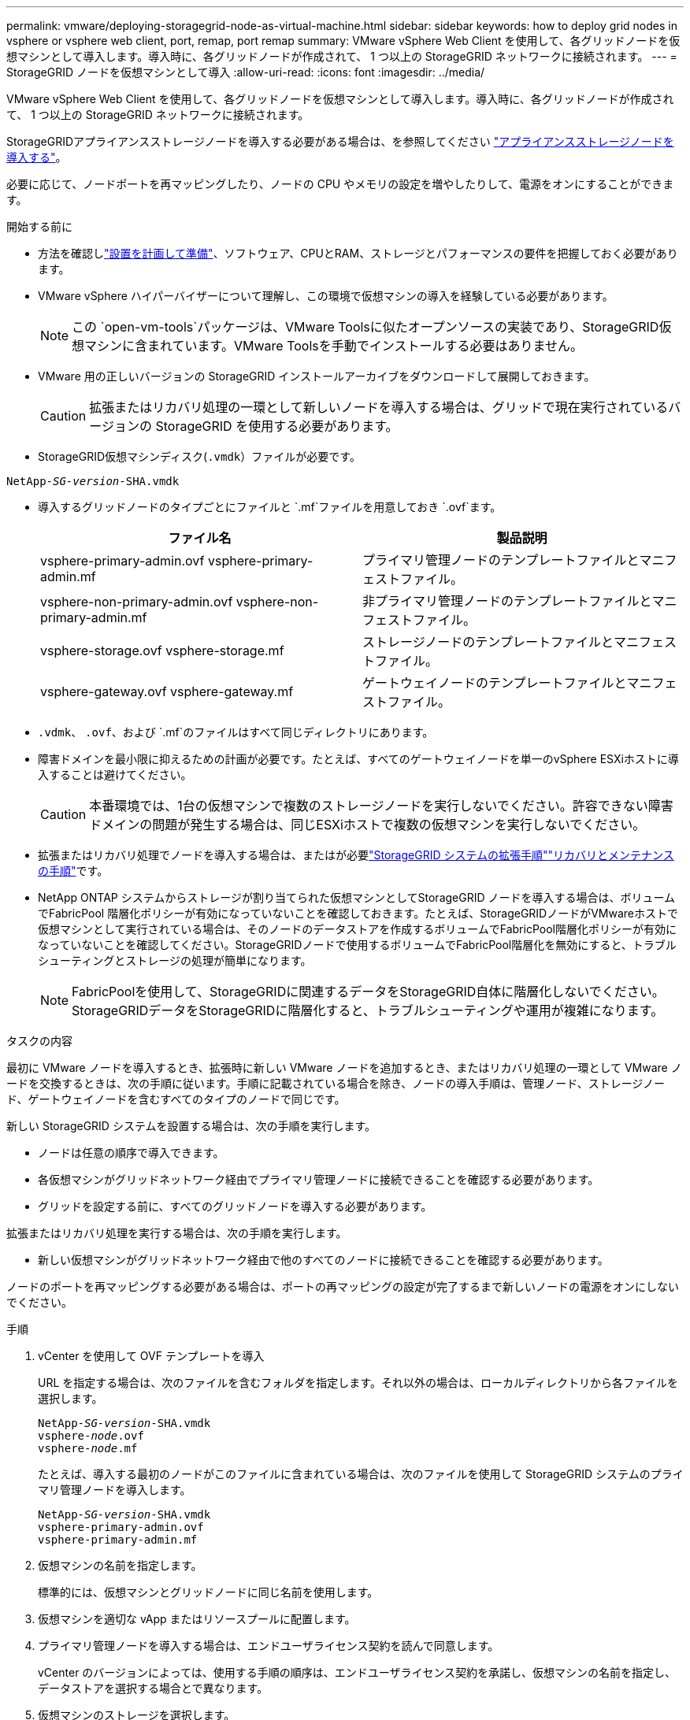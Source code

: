 ---
permalink: vmware/deploying-storagegrid-node-as-virtual-machine.html 
sidebar: sidebar 
keywords: how to deploy grid nodes in vsphere or vsphere web client, port, remap, port remap 
summary: VMware vSphere Web Client を使用して、各グリッドノードを仮想マシンとして導入します。導入時に、各グリッドノードが作成されて、 1 つ以上の StorageGRID ネットワークに接続されます。 
---
= StorageGRID ノードを仮想マシンとして導入
:allow-uri-read: 
:icons: font
:imagesdir: ../media/


[role="lead"]
VMware vSphere Web Client を使用して、各グリッドノードを仮想マシンとして導入します。導入時に、各グリッドノードが作成されて、 1 つ以上の StorageGRID ネットワークに接続されます。

StorageGRIDアプライアンスストレージノードを導入する必要がある場合は、を参照してください https://docs.netapp.com/us-en/storagegrid-appliances/installconfig/deploying-appliance-storage-node.html["アプライアンスストレージノードを導入する"^]。

必要に応じて、ノードポートを再マッピングしたり、ノードの CPU やメモリの設定を増やしたりして、電源をオンにすることができます。

.開始する前に
* 方法を確認しlink:index.html["設置を計画して準備"]、ソフトウェア、CPUとRAM、ストレージとパフォーマンスの要件を把握しておく必要があります。
* VMware vSphere ハイパーバイザーについて理解し、この環境で仮想マシンの導入を経験している必要があります。
+

NOTE: この `open-vm-tools`パッケージは、VMware Toolsに似たオープンソースの実装であり、StorageGRID仮想マシンに含まれています。VMware Toolsを手動でインストールする必要はありません。

* VMware 用の正しいバージョンの StorageGRID インストールアーカイブをダウンロードして展開しておきます。
+

CAUTION: 拡張またはリカバリ処理の一環として新しいノードを導入する場合は、グリッドで現在実行されているバージョンの StorageGRID を使用する必要があります。

* StorageGRID仮想マシンディスク(`.vmdk`）ファイルが必要です。


[listing, subs="specialcharacters,quotes"]
----
NetApp-_SG-version_-SHA.vmdk
----
* 導入するグリッドノードのタイプごとにファイルと `.mf`ファイルを用意しておき `.ovf`ます。
+
[cols="1a,1a"]
|===
| ファイル名 | 製品説明 


| vsphere-primary-admin.ovf vsphere-primary-admin.mf  a| 
プライマリ管理ノードのテンプレートファイルとマニフェストファイル。



| vsphere-non-primary-admin.ovf vsphere-non-primary-admin.mf  a| 
非プライマリ管理ノードのテンプレートファイルとマニフェストファイル。



| vsphere-storage.ovf vsphere-storage.mf  a| 
ストレージノードのテンプレートファイルとマニフェストファイル。



| vsphere-gateway.ovf vsphere-gateway.mf  a| 
ゲートウェイノードのテンプレートファイルとマニフェストファイル。

|===
*  `.vdmk`、 `.ovf`、および `.mf`のファイルはすべて同じディレクトリにあります。
* 障害ドメインを最小限に抑えるための計画が必要です。たとえば、すべてのゲートウェイノードを単一のvSphere ESXiホストに導入することは避けてください。
+

CAUTION: 本番環境では、1台の仮想マシンで複数のストレージノードを実行しないでください。許容できない障害ドメインの問題が発生する場合は、同じESXiホストで複数の仮想マシンを実行しないでください。

* 拡張またはリカバリ処理でノードを導入する場合は、またはが必要link:../expand/index.html["StorageGRID システムの拡張手順"]link:../maintain/index.html["リカバリとメンテナンスの手順"]です。
* NetApp ONTAP システムからストレージが割り当てられた仮想マシンとしてStorageGRID ノードを導入する場合は、ボリュームでFabricPool 階層化ポリシーが有効になっていないことを確認しておきます。たとえば、StorageGRIDノードがVMwareホストで仮想マシンとして実行されている場合は、そのノードのデータストアを作成するボリュームでFabricPool階層化ポリシーが有効になっていないことを確認してください。StorageGRIDノードで使用するボリュームでFabricPool階層化を無効にすると、トラブルシューティングとストレージの処理が簡単になります。
+

NOTE: FabricPoolを使用して、StorageGRIDに関連するデータをStorageGRID自体に階層化しないでください。StorageGRIDデータをStorageGRIDに階層化すると、トラブルシューティングや運用が複雑になります。



.タスクの内容
最初に VMware ノードを導入するとき、拡張時に新しい VMware ノードを追加するとき、またはリカバリ処理の一環として VMware ノードを交換するときは、次の手順に従います。手順に記載されている場合を除き、ノードの導入手順は、管理ノード、ストレージノード、ゲートウェイノードを含むすべてのタイプのノードで同じです。

新しい StorageGRID システムを設置する場合は、次の手順を実行します。

* ノードは任意の順序で導入できます。
* 各仮想マシンがグリッドネットワーク経由でプライマリ管理ノードに接続できることを確認する必要があります。
* グリッドを設定する前に、すべてのグリッドノードを導入する必要があります。


拡張またはリカバリ処理を実行する場合は、次の手順を実行します。

* 新しい仮想マシンがグリッドネットワーク経由で他のすべてのノードに接続できることを確認する必要があります。


ノードのポートを再マッピングする必要がある場合は、ポートの再マッピングの設定が完了するまで新しいノードの電源をオンにしないでください。

.手順
. vCenter を使用して OVF テンプレートを導入
+
URL を指定する場合は、次のファイルを含むフォルダを指定します。それ以外の場合は、ローカルディレクトリから各ファイルを選択します。

+
[listing, subs="specialcharacters,quotes"]
----
NetApp-_SG-version_-SHA.vmdk
vsphere-_node_.ovf
vsphere-_node_.mf
----
+
たとえば、導入する最初のノードがこのファイルに含まれている場合は、次のファイルを使用して StorageGRID システムのプライマリ管理ノードを導入します。

+
[listing, subs="specialcharacters,quotes"]
----
NetApp-_SG-version_-SHA.vmdk
vsphere-primary-admin.ovf
vsphere-primary-admin.mf
----
. 仮想マシンの名前を指定します。
+
標準的には、仮想マシンとグリッドノードに同じ名前を使用します。

. 仮想マシンを適切な vApp またはリソースプールに配置します。
. プライマリ管理ノードを導入する場合は、エンドユーザライセンス契約を読んで同意します。
+
vCenter のバージョンによっては、使用する手順の順序は、エンドユーザライセンス契約を承諾し、仮想マシンの名前を指定し、データストアを選択する場合とで異なります。

. 仮想マシンのストレージを選択します。
+
リカバリ処理の一環としてノードを導入する場合は、の手順に従って、<<step_recovery_storage,ストレージリカバリ手順>>新しい仮想ディスクの追加、障害が発生したグリッドノードからの仮想ハードディスクの再接続、またはその両方を行います。

+
ストレージノードを導入する際は、ストレージボリュームを 3 個以上使用し、各ストレージボリュームのサイズを 4TB 以上にします。ボリューム 0 に少なくとも 4TB 割り当てる必要があります。

+

NOTE: ストレージノードの .ovf ファイルは、ストレージ用の複数の VMDK を定義します。これらの VMDK がストレージ要件を満たしていない場合は、ノードの電源を入れる前に、それらの VMDK を削除し、ストレージに適切な VMDK または RDM を割り当てる必要があります。VMware 環境で一般に使用され、管理も容易であるのは VMDK ですが、大きなオブジェクトサイズ（たとえば 100MB 超）を使用するワークロードのパフォーマンスは RDM の方が高くなります。

+

NOTE: 一部の StorageGRID 環境では、一般的な仮想ワークロードよりも大容量のアクティブなストレージボリュームを使用する場合があります。パフォーマンスを最適化するために、などの一部のハイパーバイザーパラメータの調整が必要になる場合があります `MaxAddressableSpaceTB`。パフォーマンスが低下する場合は、仮想化のサポートリソースに問い合わせて、ワークロード固有の構成調整によって環境がメリットを受けるかどうかを確認してください。

. ネットワークを選択します。
+
各ソースネットワークのデスティネーションネットワークを選択して、ノードで使用する StorageGRID ネットワークを決定します。

+
** グリッドネットワークは必須です。vSphere 環境でデスティネーションネットワークを選択する必要があります。+グリッドネットワークは、すべての内部StorageGRIDトラフィックに使用されます。グリッド内のすべてのノードが、すべてのサイトとサブネットにわたって接続されます。グリッドネットワーク上のすべてのノードが他のすべてのノードと通信できる必要があります。
** 管理ネットワークを使用する場合は、 vSphere 環境で別のデスティネーションネットワークを選択します。管理ネットワークを使用しない場合は、グリッドネットワークに対して選択したデスティネーションと同じデスティネーションを選択します。
** クライアントネットワークを使用する場合は、 vSphere 環境で別のデスティネーションネットワークを選択します。クライアントネットワークを使用しない場合は、グリッドネットワークに対して選択したデスティネーションと同じデスティネーションを選択します。
** 管理ネットワークまたはクライアントネットワークを使用する場合は、ノードが同じ管理ネットワークまたはクライアントネットワーク上にある必要はありません。


. [テンプレートのカスタマイズ]*で、必要なStorageGRIDノードプロパティを構成します。
+
.. ノード名 * を入力します。
+

NOTE: グリッドノードをリカバリする場合は、リカバリするノードの名前を入力する必要があります。

.. 新しいノードがグリッドに追加される前にVMコンソールまたはStorageGRIDインストールAPIにアクセスしたり、SSHを使用したりできるように、*[Temporary installation password]*ドロップダウンを使用して一時的なインストールパスワードを指定します。
+

NOTE: 一時インストールパスワードは、ノードのインストール時にのみ使用されます。グリッドに追加されたノードにlink:../admin/change-node-console-password.html["ノードのコンソールパスワード"]は、リカバリパッケージのファイルに含まれているを使用してアクセスできます。 `Passwords.txt`

+
*** *ノード名を使用*：*ノード名*フィールドに入力した値は、一時的なインストールパスワードとして使用されます。
*** *カスタムパスワードを使用*：カスタムパスワードを一時的なインストールパスワードとして使用します。
*** *パスワードを無効にする*:一時的なインストールパスワードは使用されません。インストールの問題をデバッグするためにVMにアクセスする必要がある場合は、を参照してくださいlink:troubleshooting-installation-issues.html["インストールに関する問題のトラブルシューティング"]。


.. *カスタムパスワードを使用*を選択した場合は、*カスタムパスワード*フィールドで使用する一時インストールパスワードを指定します。
.. * グリッドネットワーク（ eth0 ） * セクションで、 * グリッドネットワーク IP 設定 * に静的または DHCP を選択します。
+
*** 静的を選択した場合は、 * グリッドネットワーク IP * 、 * グリッドネットワークマスク * 、 * グリッドネットワークゲートウェイ * 、 * グリッドネットワーク MTU * を入力します。
*** DHCP を選択した場合は、 * グリッドネットワーク IP * 、 * グリッドネットワークマスク * 、 * グリッドネットワークゲートウェイ * が自動的に割り当てられます。


.. 「 * Primary Admin IP * 」フィールドに、グリッドネットワークのプライマリ管理ノードの IP アドレスを入力します。
+

NOTE: この手順は、導入するノードがプライマリ管理ノードの場合は必要ありません。

+
プライマリ管理ノードの IP アドレスを省略すると、プライマリ管理ノードまたは ADMIN_IP が設定された少なくとも 1 つのグリッドノードが同じサブネットにある場合は、 IP アドレスが自動的に検出されます。ただし、ここでプライマリ管理ノードの IP アドレスを設定することを推奨します。

.. 「 * Admin Network （ eth1 ） * 」セクションで、「 * Admin network IP configuration * 」に対して「 static 」、「 dhcp 」、または「 disabled 」を選択します。
+
*** 管理ネットワークを使用しない場合は、[DISABLED]を選択し、[Admin Network IP]に「* 0.0.0.0 *」と入力します。他のフィールドは空白のままにすることができます。
*** 静的を選択した場合は、 * 管理ネットワーク IP * 、 * 管理ネットワークマスク * 、 * 管理ネットワークゲートウェイ * 、 * 管理ネットワーク MTU * を入力します。
*** 静的を選択した場合は、 * 管理ネットワークの外部サブネットリスト * を入力します。ゲートウェイも設定する必要があります。
*** DHCP を選択した場合は、 * 管理ネットワーク IP * 、 * 管理ネットワークマスク * 、および * 管理ネットワークゲートウェイ * が自動的に割り当てられます。


.. クライアントネットワーク（ eth2 ） * セクションで、 * クライアントネットワーク IP 構成 * の静的、 DHCP 、または無効を選択します。
+
*** クライアントネットワークを使用しない場合は、[DISABLED]を選択し、[Client Network IP]に「* 0.0.0.0 *」と入力します。他のフィールドは空白のままにすることができます。
*** 静的を選択した場合は、 * クライアントネットワーク IP * 、 * クライアントネットワークマスク * 、 * クライアントネットワークゲートウェイ * 、および * クライアントネットワーク MTU * を入力します。
*** DHCP を選択した場合は、 * クライアントネットワーク IP * 、 * クライアントネットワークマスク * 、および * クライアントネットワークゲートウェイ * が自動的に割り当てられます。




. 仮想マシンの設定を確認し、必要な変更を行います。
. 完了する準備ができたら、 [ 完了 ] を選択して仮想マシンのアップロードを開始します。
. [[step_recovery_storage] - リカバリ処理の一環としてこのノードを導入し、フルノードリカバリではない場合は、導入の完了後に次の手順を実行します。
+
.. 仮想マシンを右クリックし、 * 設定の編集 * を選択します。
.. ストレージに指定されている各デフォルト仮想ハードディスクを選択し、 * 削除 * を選択します。
.. データリカバリの状況に応じて、ストレージ要件に従って新しい仮想ディスクを追加し、以前に削除した障害グリッドノードから保存した仮想ハードディスクを再接続するか、またはその両方を実行します。
+
次の重要なガイドラインに注意してください。

+
*** 新しいディスクを追加する場合は、ノードのリカバリ前に使用していたものと同じタイプのストレージデバイスを使用する必要があります。
*** ストレージノードの .ovf ファイルは、ストレージ用の複数の VMDK を定義します。これらの VMDK がストレージ要件を満たしていない場合は、ノードの電源を入れる前に、それらの VMDK を削除し、ストレージに適切な VMDK または RDM を割り当てる必要があります。VMware 環境で一般に使用され、管理も容易であるのは VMDK ですが、大きなオブジェクトサイズ（たとえば 100MB 超）を使用するワークロードのパフォーマンスは RDM の方が高くなります。




. [[vmware-remap-ports]]このノードで使用するポートを再マッピングする必要がある場合は、次の手順を実行します。
+
ポートの再マッピングが必要となるのは、 StorageGRID で使用される 1 つ以上のポートへのアクセスがエンタープライズネットワークポリシーによって制限される場合です。StorageGRIDで使用されるポートについては、を参照してくださいlink:../network/index.html["ネットワークのガイドライン"]。

+

NOTE: ロードバランサエンドポイントで使用されるポートは再マッピングしないでください。

+
.. 新しい VM を選択します。
.. [ 構成 ] タブで、 [ * 設定 * > * vApp オプション * ] を選択します。vapp Options * の場所は、 vCenter のバージョンによって異なります。
.. プロパティ * テーブルで、 PORT_REMAP_INBOUND および PORT_REMAP を確認します。
.. ポートのインバウンド通信とアウトバウンド通信の両方を対称的にマッピングするには、 * PORT_REMAP * を選択します。
+

NOTE: PORT_REMAP のみを設定すると、インバウンド通信とアウトバウンド通信の両方で環境 を指定したマッピングが適用されます。PORT_REMAP_INBOUND を併せて指定した場合は、 PORT_REMAP がアウトバウンド通信のみに適用されます。

+
... 「 * 値の設定 * 」を選択します。
... ポートマッピングを入力します。
+
`<network type>/<protocol>/<default port used by grid node>/<new port>`

+
`<network type>`はgrid、admin、またはclientで、 `<protocol>`はtcpまたはudpです。

+
たとえば、 ssh トラフィックをポート 22 からポート 3022 に再マッピングするには、次のように入力します。

+
`client/tcp/22/3022`

+
カンマで区切ったリストを使用して複数のポートを再マッピングできます。

+
例：

+
`client/tcp/18082/443, client/tcp/18083/80`

... 「* OK *」を選択します。


.. ノードへのインバウンド通信に使用するポートを指定するには、 * port_remap_inbound * を選択します。
+

NOTE: PORT_REMAP_INBOUNDを指定し、PORT_REMAPに値を指定しなかった場合、ポートのアウトバウンド通信は変更されません。

+
... 「 * 値の設定 * 」を選択します。
... ポートマッピングを入力します。
+
`<network type>/<protocol>/<remapped inbound port>/<default inbound port used by grid node>`

+
`<network type>`はgrid、admin、またはclientで、 `<protocol>`はtcpまたはudpです。

+
たとえば、ポート 3022 に送信されるインバウンドの SSH トラフィックを再マッピングしてグリッドノードがポート 22 で受信するようにするには、次のように入力します。

+
`client/tcp/3022/22`

+
カンマで区切った複数のインバウンドポートを再マッピングできます。

+
例：

+
`grid/tcp/3022/22, admin/tcp/3022/22`

... 「 * OK 」を選択します




. ノードの CPU またはメモリをデフォルトの設定から増やす場合は、次の手順を実行します。
+
.. 仮想マシンを右クリックし、 * 設定の編集 * を選択します。
.. CPU の数またはメモリの容量を必要に応じて変更します。
+
[ メモリ予約 * ] を、仮想マシンに割り当てられた * メモリ * と同じサイズに設定します。

.. 「* OK *」を選択します。


. 仮想マシンの電源をオンにします。


.終了後
このノードを拡張またはリカバリ用手順 の一部として導入した場合は、その手順に戻って手順 を完了します。
